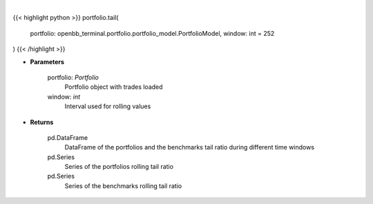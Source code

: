 .. role:: python(code)
    :language: python
    :class: highlight

|

.. raw:: html

    <h3>
    > Get tail ratio
    </h3>

{{< highlight python >}}
portfolio.tail(
    portfolio: openbb_terminal.portfolio.portfolio_model.PortfolioModel,
    window: int = 252
)
{{< /highlight >}}

* **Parameters**

    portfolio: *Portfolio*
        Portfolio object with trades loaded

    window: *int*
        Interval used for rolling values

    
* **Returns**

    pd.DataFrame
        DataFrame of the portfolios and the benchmarks tail ratio during different time windows
    pd.Series
        Series of the portfolios rolling tail ratio
    pd.Series
        Series of the benchmarks rolling tail ratio
    